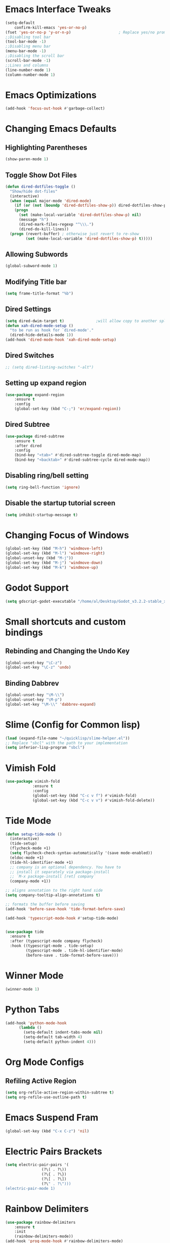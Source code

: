 * Emacs Interface Tweaks
  #+BEGIN_SRC emacs-lisp
(setq-default    
	confirm-kill-emacs 'yes-or-no-p)
(fset 'yes-or-no-p 'y-or-n-p)                     ; Replace yes/no prompts nwith y/n 
;;Disabling tool bar
(tool-bar-mode -1)
;;Disabling menu bar
(menu-bar-mode -1)
;;Disabling the scroll bar
(scroll-bar-mode -1)
;;Lines and columns
(line-number-mode 1)
(column-number-mode 1) 
  #+END_SRC

* Emacs Optimizations 
  #+BEGIN_SRC emacs-lisp
(add-hook 'focus-out-hook #'garbage-collect)
  #+END_SRC
* Changing Emacs Defaults
** Highlighting Parentheses
   #+BEGIN_SRC emacs-lisp
   (show-paren-mode 1)
   #+END_SRC
** Toggle Show Dot Files
   #+BEGIN_SRC emacs-lisp
     (defun dired-dotfiles-toggle ()
       "Show/hide dot-files"
       (interactive)
       (when (equal major-mode 'dired-mode)
         (if (or (not (boundp 'dired-dotfiles-show-p)) dired-dotfiles-show-p) ; if currently showing
	     (progn 
	       (set (make-local-variable 'dired-dotfiles-show-p) nil)
	       (message "h")
	       (dired-mark-files-regexp "^\\\.")
	       (dired-do-kill-lines))
	   (progn (revert-buffer) ; otherwise just revert to re-show
	          (set (make-local-variable 'dired-dotfiles-show-p) t)))))
   #+END_SRC
** Allowing Subwords
   #+BEGIN_SRC emacs-lisp
 (global-subword-mode 1)   
   #+END_SRC
** Modifying Title bar 
   #+BEGIN_SRC emacs-lisp
(setq frame-title-format "%b")
   #+END_SRC
** Dired Settings
   #+BEGIN_SRC emacs-lisp
  (setq dired-dwim-target t)              ;will allow copy to another split dired
  (defun xah-dired-mode-setup ()
    "to be run as hook for `dired-mode'."
    (dired-hide-details-mode 1))
  (add-hook 'dired-mode-hook 'xah-dired-mode-setup)
   #+END_SRC
** Dired Switches
   #+BEGIN_SRC emacs-lisp
  ;; (setq dired-listing-switches "-alt")
   #+END_SRC
** Setting up expand region
   #+BEGIN_SRC emacs-lisp
  (use-package expand-region
	  :ensure t 
	  :config 
	  (global-set-key (kbd "C-;") 'er/expand-region))
   #+END_SRC
** Dired Subtree
   #+BEGIN_SRC emacs-lisp
 (use-package dired-subtree  
	 :ensure t
  	 :after dired
  	 :config
  	 (bind-key "<tab>" #'dired-subtree-toggle dired-mode-map)
  	 (bind-key "<backtab>" #'dired-subtree-cycle dired-mode-map))
   #+END_SRC
** Disabling ring/bell setting
   #+BEGIN_SRC emacs-lisp
 (setq ring-bell-function 'ignore)
   #+END_SRC
** Disable the startup tutorial screen 
   #+BEGIN_SRC emacs-lisp
 (setq inhibit-startup-message t)
   #+END_SRC
* Changing Focus of Windows 
  #+BEGIN_SRC emacs-lisp
(global-set-key (kbd "M-h") 'windmove-left)
(global-set-key (kbd "M-l") 'windmove-right)
(global-unset-key (kbd "M-j"))
(global-set-key (kbd "M-j") 'windmove-down)
(global-set-key (kbd "M-k") 'windmove-up) 

  #+END_SRC
* Godot Support 
#+BEGIN_SRC emacs-lisp 
	(setq gdscript-godot-executable "/home/al/Desktop/Godot_v3.2.2-stable_x11.64")
#+END_SRC
* Small shortcuts and custom bindings
** Rebinding and Changing the Undo Key
   #+BEGIN_SRC emacs-lisp
 (global-unset-key "\C-z")
 (global-set-key "\C-z" 'undo)
   #+END_SRC
** Binding Dabbrev
   #+BEGIN_SRC emacs-lisp
 (global-unset-key "\M-\\")
 (global-unset-key "\M-p")
 (global-set-key "\M-\\" 'dabbrev-expand)
   #+END_SRC
* Slime (Config for Common lisp)
  #+BEGIN_SRC emacs-lisp
 (load (expand-file-name "~/quicklisp/slime-helper.el"))
 ;; Replace "sbcl" with the path to your implementation
 (setq inferior-lisp-program "sbcl")
  #+END_SRC
* Vimish Fold
  #+BEGIN_SRC emacs-lisp
 (use-package vimish-fold
             :ensure t
             :config
             (global-set-key (kbd "C-c v f") #'vimish-fold)
			 (global-set-key (kbd "C-c v v") #'vimish-fold-delete))
  #+END_SRC
* Tide Mode
  #+BEGIN_SRC emacs-lisp
 (defun setup-tide-mode ()
   (interactive)
   (tide-setup)
   (flycheck-mode +1)
   (setq flycheck-check-syntax-automatically '(save mode-enabled))
   (eldoc-mode +1)
   (tide-hl-identifier-mode +1)
   ;; company is an optional dependency. You have to
   ;; install it separately via package-install
   ;; `M-x package-install [ret] company`
   (company-mode +1))

 ;; aligns annotation to the right hand side
 (setq company-tooltip-align-annotations t)

 ;; formats the buffer before saving
 (add-hook 'before-save-hook 'tide-format-before-save)

 (add-hook 'typescript-mode-hook #'setup-tide-mode) 


 (use-package tide
   :ensure t
   :after (typescript-mode company flycheck)
   :hook ((typescript-mode . tide-setup)
          (typescript-mode . tide-hl-identifier-mode)
          (before-save . tide-format-before-save)))
  #+END_SRC
* Winner Mode
  #+BEGIN_SRC emacs-lisp
 (winner-mode 1)
  #+END_SRC
* Python Tabs
#+BEGIN_SRC emacs-lisp
(add-hook 'python-mode-hook
      (lambda ()
        (setq-default indent-tabs-mode nil)
        (setq-default tab-width 4)
        (setq-default python-indent 4)))
#+END_SRC

#+RESULTS:
| (lambda nil (setq-default indent-tabs-mode nil) (setq-default tab-width 4) (setq-default python-indent 4)) | yasnippet-snippets--fixed-indent | electric-indent-mode | anaconda-mode | er/add-python-mode-expansions |

* Org Mode Configs
** Refiling Active Region
   #+BEGIN_SRC emacs-lisp
  (setq org-refile-active-region-within-subtree t)
  (setq org-refile-use-outline-path t)
   #+END_SRC
* Emacs Suspend Fram 
#+BEGIN_SRC emacs-lisp
(global-set-key (kbd "C-x C-z") 'nil)
#+END_SRC

#+RESULTS:

* Electric Pairs Brackets
  #+BEGIN_SRC emacs-lisp
	 (setq electric-pair-pairs '(
				     (?\( . ?\))
				     (?\{ . ?\})
				     (?\[ . ?\])
				     (?\" . ?\"))) 
	 (electric-pair-mode 1)   
  #+END_SRC
* Rainbow Delimiters
  #+BEGIN_SRC emacs-lisp
 (use-package rainbow-delimiters
	 :ensure t
	 :init
	 (rainbow-delimiters-mode))
 (add-hook 'prog-mode-hook #'rainbow-delimiters-mode)
  #+END_SRC
* Hide Show Mode
  #+BEGIN_SRC emacs-lisp
   ;; (use-package hideshow-org
   ;;   :ensure t
   ;;   :config
   ;; (add-to-list 'load-path "~/hideshow-org/")

   ;; (global-set-key "\C-ch" 'hs-org/minor-mode)
   ;;   )
  #+END_SRC
* Web Develop Configurations
** Web Mode
   #+BEGIN_SRC emacs-lisp
  (use-package web-mode
    :ensure t
    :config
   (add-to-list 'auto-mode-alist '("\\.phtml\\'" . web-mode))
   (add-to-list 'auto-mode-alist '("\\.tpl\\.php\\'" . web-mode))
   (add-to-list 'auto-mode-alist '("\\.[agj]sp\\'" . web-mode))
   (add-to-list 'auto-mode-alist '("\\.as[cp]x\\'" . web-mode))
   (add-to-list 'auto-mode-alist '("\\.erb\\'" . web-mode))
   (add-to-list 'auto-mode-alist '("\\.mustache\\'" . web-mode))
   (add-to-list 'auto-mode-alist '("\\.djhtml\\'" . web-mode))
   (add-to-list 'auto-mode-alist '("\\.html?\\'" . web-mode))
    )
   #+END_SRC
** Emmet Mode
   #+BEGIN_SRC emacs-lisp
  (add-hook 'sgml-mode-hook 'emmet-mode) ;; Auto-start on any markup modes
  (add-hook 'css-mode-hook  'emmet-mode) ;; enable Emmet's css abbreviation.
   #+END_SRC
* Speedbar 
  #+BEGIN_SRC emacs-lisp
 (global-set-key (kbd "<f8>") 'speedbar)
  #+END_SRC
* Dumbjump Mode
  #+BEGIN_SRC emacs-lisp
 (dumb-jump-mode)
  #+END_SRC
* Move line up or down
  #+BEGIN_SRC emacs-lisp
  (defun move-line-down ()
    (interactive)
    (let ((col (current-column)))
      (save-excursion
        (forward-line)
        (transpose-lines 1))
      (forward-line)
      (move-to-column col)))

  (defun move-line-up ()
    (interactive)
    (let ((col (current-column)))
      (save-excursion
        (forward-line)
        (transpose-lines -1))
      (forward-line -1)
      (move-to-column col)))

  (global-set-key (kbd "C-S-j") 'move-line-down)
  (global-set-key (kbd "C-S-k") 'move-line-up)
  #+END_SRC
* Anaconda Mode
  #+BEGIN_SRC emacs-lisp
 (use-package anaconda-mode 
	 :config 
	 (add-hook 'python-mode-hook 'anaconda-mode))
  #+END_SRC
* Company
  #+BEGIN_SRC emacs-lisp
 (require 'cl)

 (use-package company 
	 :ensure t   
	 :init 
	 (add-hook 'after-init-hook 'global-company-mode)
	 :config 
	 (setq company-idle-delay 0.15)   
	 (setq company-minimum-prefix-length 2)
	 (setq company-selection-wrap-around t) 
	 (setq company-require-match 'never)  
	 (setq company-dabbrev-downcase nil)
	 (define-key company-active-map (kbd "M-n") nil) 
	 (define-key company-active-map (kbd "M-p") nil) 
	 (define-key company-active-map (kbd "C-n") #'company-select-next) 
	 (define-key company-active-map (kbd "C-p") #'company-select-previous) 
	 (add-to-list 'company-backends 'company-capf)
	 (add-to-list 'company-backends 'company-dabbrev)
	 (add-to-list 'company-backends 'company-nxml)
	 (add-to-list 'company-backends 'company-files) 
	 (add-to-list 'company-backends 'company-anaconda))
  #+END_SRC
** Company Jedi
** Company Irony
   #+BEGIN_SRC emacs-lisp
  (use-package company-irony
	  :ensure t 
	  :config  
	  (add-to-list 'company-backends 'company-irony))
   #+END_SRC
** Irony
   #+BEGIN_SRC emacs-lisp
  (use-package irony 
	  :ensure t 
	  :config  
	  (add-hook 'c++-mode-hook 'irony-mode)
	  (add-hook 'c-mode-hook 'irony-mode)
	  (add-hook 'objc-mode-hook 'irony-mode)
	  (add-hook 'irony-mode-hook 'irony-cdb-autosetup-compile-options))
   #+END_SRC
** Company Irony C Headers
   #+BEGIN_SRC emacs-lisp
  (use-package company-irony-c-headers
    :config
 	  (eval-after-load 'company
 	    '(add-to-list
 	      'company-backends '(company-irony-c-headers company-irony)))
    :ensure t
    )
   #+END_SRC
* Generating Etags
  #+BEGIN_SRC emacs-lisp
   (defun create-tags (dir-name)
      "Create tags file."
      (interactive "DDirectory: ")
      (eshell-command))
  #+END_SRC
  (format "find %s -type f -name \"*.[ch]\" | etags -"
  dir-name)))
  #+BEGIN_SRC emacs-lisp
  #+END_SRC
* js2-mode
  #+BEGIN_SRC emacs-lisp
 (use-package js2-mode
   :ensure t
   :config
 	 (add-to-list 'auto-mode-alist '("\\.js\\'" . js2-mode))
 	 ;; Better imenu
 	 (add-hook 'js2-mode-hook #'js2-imenu-extras-mode)
	
   )
 (use-package ac-js2
	 :ensure t 
	 :config
	 (add-to-list 'company-backends 'ac-js2-company) 
	 (setq ac-js2-evaluate-calls t)
 )
  #+END_SRC
* Yasnippet
  #+BEGIN_SRC emacs-lisp
 (use-package yasnippet
   :ensure t
   )
 (yas-global-mode 1) 
  #+END_SRC
* Flycheck Mode
  #+BEGIN_SRC emacs-lisp
 (use-package flycheck 
	 :ensure t 
	 :init (global-flycheck-mode t))
  #+END_SRC
* Popup
  #+BEGIN_SRC emacs-lisp
 (use-package popup 
	 :ensure t 
	 :config 
	 (require 'popup)   
	 (require 'pos-tip) 
	 (eval-when-compile
	 (require 'cl-lib))
	 (define-key popup-menu-keymap (kbd "C-n") nil)
	 (define-key popup-menu-keymap (kbd "C-p") nil)
	 (define-key popup-menu-keymap (kbd "M-n") #'popup-next)
	 (define-key popup-menu-keymap (kbd "M-p") #'popup-previous))
  #+END_SRC
** Kill ring
   #+BEGIN_SRC emacs-lisp
  (use-package popup-kill-ring 
	  :ensure t 
	  :config 
	  (define-key popup-kill-ring-keymap (kbd "M-n")     'popup-kill-ring-next)
	  (define-key popup-kill-ring-keymap (kbd "M-p")     'popup-kill-ring-previous))
   #+END_SRC
* Ido Mode
  #+BEGIN_SRC emacs-lisp
 (use-package ido  
	 :ensure t
	 :config 
	 (ido-mode 1)  
	 (setq ido-enable-flex-matching t)
	 (setq ido-everywhere t)  
	 (setq ido-create-new-buffer nil) 
	 (setq ido-default-buffer-method 'selected-window) 
	 (setq ido-default-file-method 'selected-window)	 
	 )
  #+END_SRC
** Ido Vertical
   #+BEGIN_SRC emacs-lisp
  (use-package ido-vertical-mode 
	  :ensure t 
	  :config 
	  (ido-vertical-mode 1)
	  (setq ido-vertical-define-keys 'C-n-and-C-p-only))
   #+END_SRC
** Smex Mode
   #+BEGIN_SRC emacs-lisp
  (use-package smex 
	  :ensure t
	  :init (smex-initialize) 
	  :bind ("M-x" . smex))
   #+END_SRC
* Elscreen
  #+BEGIN_SRC emacs-lisp
 (use-package elscreen-tab 
	 :ensure t 
	 :config  
	 (global-set-key (kbd "M-p") 'elscreen-next)
	 (global-set-key (kbd "M-P") 'elscreen-previous)
	 (global-set-key (kbd "C-c n") 'elscreen-create) 
	 (global-set-key (kbd "C-c d") 'elscreen-kill))
  #+END_SRC
* Projectile
  #+BEGIN_SRC emacs-lisp
 (setq projectile-enable-caching t)
 (use-package projectile 
	 :ensure t 
	 :config 
	 (define-key projectile-mode-map (kbd "C-c p") 'projectile-command-map)  
	 (setq projectile-enable-caching t)
	 (projectile-mode +1 ))
  #+END_SRC
* Multiple Cursors
  #+BEGIN_SRC emacs-lisp
 (use-package multiple-cursors
	 :ensure t 
	 :config 
	 (global-set-key (kbd "C-S-c C-S-c") 'mc/edit-lines) 
	 (global-set-key (kbd "C->") 'mc/mark-next-like-this)
	 (global-set-key (kbd "C-<") 'mc/mark-previous-like-this)
	 (global-set-key (kbd "C-c C-<") 'mc/mark-all-like-this)
	 ) 
  #+END_SRC
** Dired Async Shell
   #+BEGIN_SRC emacs-lisp
 (global-set-key (kbd "C-c b") 'bookmark-jump)  
 (global-set-key (kbd "C-c x") 'xah-open-in-external-app)
   #+END_SRC
* Python Shell Interpreter
  #+BEGIN_SRC emacs-lisp
(setq python-shell-interpreter "/usr/bin/python3")
  #+END_SRC
* Electric indent mode hooks
  #+BEGIN_SRC emacs-lisp
 (add-hook 'c-mode-hook 'electric-indent-mode)
 (add-hook 'c++-mode-hook 'electric-indent-mode)
 (add-hook 'java-mode-hook 'electric-indent-mode)
 (add-hook 'html-mode-hook 'electric-indent-mode)
 (add-hook 'css-mode-hook 'electric-indent-mode)
  #+END_SRC

  #+RESULTS:
  | er/add-css-mode-expansions | electric-indent-mode | emmet-mode |

* Custom Script (bgpape)
  #+BEGIN_SRC emacs-lisp
 (defun bgpape ()
   "Starts the command to change desktop background"
   (interactive)
   (shell-command (concat (concat "bgpape  " (dired-file-name-at-point)) " > /dev/null 2>&1 &")))
 (add-hook 'dired-mode-hook '(lambda () 
                               (local-set-key (kbd "b") 'bgpape)))
  #+END_SRC
* visual-regexp 
  #+BEGIN_SRC emacs-lisp
 (use-package visual-regexp 
	 :ensure t 
	 :config
	 (define-key global-map (kbd "C-c r") 'vr/replace)
	 (define-key global-map (kbd "C-c q") 'vr/query-replace)
	 ;; if you use multiple-cursors, this is for you:
	 (define-key global-map (kbd "C-c m") 'vr/mc-mark))
  #+END_SRC
* Setting the side lines as relative like in vim
  #+BEGIN_SRC emacs-lisp
 (setq-default display-line-numbers 'relative)
  #+END_SRC
* Enabling tab indents I think
  #+BEGIN_SRC emacs-lisp
 (setq-default indent-tabs-mode nil)
  #+END_SRC
* Pop-up menu for kill ring 
  #+BEGIN_SRC emacs-lisp
 (use-package popup 
	 :ensure t 
	 :config 
	 (require 'popup)   
	 (require 'pos-tip) 
	 (eval-when-compile
	   (require 'cl-lib))
	 (define-key popup-menu-keymap (kbd "C-n") nil)
	 (define-key popup-menu-keymap (kbd "C-p") nil) 
	 (define-key popup-menu-keymap (kbd "M-n") #'popup-next)
	 (define-key popup-menu-keymap (kbd "M-p") #'popup-previous))
 (global-set-key (kbd "C-x p") 'popup-kill-ring) 
  #+END_SRC
* iBuffer for C-x C-b 
  #+BEGIN_SRC emacs-lisp
 (use-package ibuffer 
	     	 :ensure t 
		 :config 
		 (global-set-key (kbd "C-x C-b") 'ibuffer))
  #+END_SRC

  #+RESULTS:
  : t

* beacon, cursor signal when switching windows
  #+BEGIN_SRC emacs-lisp
 (use-package beacon :ensure t :init (beacon-mode 1))
  #+END_SRC
* if use-package package not present, then download
  #+BEGIN_SRC emacs-lisp
 (unless (package-installed-p 'use-package)
   (package-refresh-contents)
   (package-install 'use-package)) 
  #+END_SRC
* Setting up Avy
  #+BEGIN_SRC emacs-lisp
 (use-package avy
   :ensure t
   :bind
   ("M-z" . avy-goto-char))
  #+END_SRC
* Hungry Delete
  #+BEGIN_SRC emacs-lisp
 (use-package hungry-delete
   :ensure t
 )
  #+END_SRC
*  Enabling which-key
  #+BEGIN_SRC emacs-lisp
 (use-package which-key
  :ensure t
  :init
  (which-key-mode))
  #+END_SRC
* Sizing Windows
  #+BEGIN_SRC emacs-lisp
 (global-set-key (kbd "M-H") 'shrink-window-horizontally)
 (global-set-key (kbd "M-L") 'enlarge-window-horizontally)
 (global-set-key (kbd "M-J") 'shrink-window)
 (global-set-key (kbd "M-K") 'enlarge-window) 
  #+END_SRC
* Disabling all themes 
  #+BEGIN_SRC emacs-lisp
 (defun disable-all-themes ()
   "disable all active themes."
   (dolist (i custom-enabled-themes)
     (disable-theme i)))
  #+END_SRC
** Using disable all themes in order to load another theme without conflict
   #+BEGIN_SRC emacs-lisp
  (defadvice load-theme (before disable-themes-first activate)
    (disable-all-themes))
   #+END_SRC
* rgrep 
  #+BEGIN_SRC emacs-lisp
  (global-set-key (kbd "M-/") 'rgrep) 
  #+END_SRC
* Org refile 
  #+BEGIN_SRC emacs-lisp
  (setq org-refile-targets '((org-agenda-files :maxlevel . 10)))
  #+END_SRC
* Org creating new parents
  #+BEGIN_SRC emacs-lisp
  (setq org-refile-allow-creating-parent-nodes 'confirm)
  #+END_SRC
* Org exporter settings
  #+BEGIN_SRC emacs-lisp
        (setq org-agenda-exporter-settings
                   '((ps-number-of-columns 2)
                     (ps-landscape-mode t)
                     (org-agenda-add-entry-text-maxlines 7)
        ;; (setq org-agenda-prefix-format "[ ] %t ")
        ;; (setq ps-left-margin   	(/ (* 72  0.5) 2.54)) ;   the position of numbers next 72 is the cm
        ;; (setq ps-right-margin   	(/ (* 72  0.2) 2.54)) ;   
        ;; (setq ps-inter-column   	(/ (* 72  0.5) 2.54)) ;   
        ;; (setq ps-top-margin  	(/ (* 72  0.5) 2.54)) ;   
        ;; (setq ps-bottom-margin   (/ (* 72  1) 2.54)) ;   
        ;;  ;; (setq ps-font-size   '(10 . 11.5))
        ;;  ;; (setq ps-header-font-size '(12 . 13))
        ;; (setq org-agenda-use-time-grid nil)
        ;; (setq org-agenda-with-colors t)
        ;; (setq org-agenda-remove-tags nil)
        ;; (setq ps-print-header nil)
        ;; ;; (setq org-agenda-start-on-weekday nil)
        ;; ;; (setq org-agenda-span 1)

                     ))  
    (setq org-agenda-skip-additional-timestamps-same-entry nil)
     (setq org-agenda-entry-text-exclude-regexps 
       '("<[0-9]\\{4\\}-[0-9]\\{2\\}-[0-9]\\{2\\}[^>]*>"))
    (setq org-agenda-compact-blocks t)
    (setq org-agenda-block-seperator "-")
     (defun gg/entry-text-nix-empty-line ()
       "Delete empty entry text lines in agenda"
       (goto-char (point-min))
       (replace-regexp (concat "^ *" org-agenda-entry-text-leaders " *\n") ""))
     (add-hook 'org-agenda-finalize-hook 'gg/entry-text-nix-empty-line)
(setq org-use-fast-todo-selection t)
  #+END_SRC

  #+RESULTS:
  : t

* Org capture 
  #+BEGIN_SRC emacs-lisp
  (setq org-capture-templates
        '(("t" "Todo" entry (file+headline "/home/al/Dropbox/Sync/inbox.org" "Unorganized")
           "* TODO %?\n  %i\n  %a")
          )  
	  ) 
  #+END_SRC

  #+RESULTS:
  | t | Todo | entry | (file+headline /home/al/Dropbox/Sync/inbox.org Unorganized) | * TODO %? |

** Key bind 
  #+BEGIN_SRC emacs-lisp
  (global-set-key (kbd "C-c c") 'org-capture)
  #+END_SRC

* Org Agenda Files 
#+BEGIN_SRC emacs-lisp 
	 (setq org-agenda-files '(
"~/Dropbox/Sync/daily_todo.org" 
"~/Dropbox/Sync/exercise.org" 
"~/Dropbox/Sync/priorities.org"  

))

#+END_SRC

#+RESULTS:
| ~/Dropbox/Sync/daily_todo.org | ~/Dropbox/Sync/exercise.org | ~/Dropbox/Sync/priorities.org |

* Begin emacs tags 
  #+BEGIN_SRC emacs_lisp
    (defun create-tags (dir-name)
       "Create tags file."
       (interactive "DDirectory: ")
       (eshell-command 
        (format "find %s -type f -name \"*.[ch]\" | etags -" dir-name)))
  #+END_SRC
* C indent style 
  #+BEGIN_SRC emacs-lisp
  (setq c-default-style "linux"
        c-basic-offset 4)
  #+END_SRC
* Org formatting 
  #+BEGIN_SRC emacs-lisp
  (add-hook 'org-mode-hook 'auto-fill-mode) 
  #+END_SRC
* Org agenda default 
  #+BEGIN_SRC emacs-lisp
  (setq org-agenda-default-appointment-duration 60)
  #+END_SRC
* Setting default face font
  #+BEGIN_SRC emacs-lisp
  (set-face-attribute 'default nil :height 120) 
  #+END_SRC
* Splitting Window Key Bindings
  #+BEGIN_SRC emacs-lisp
  (global-set-key (kbd "M-@") 'split-window-below)  
  (global-set-key (kbd "M-#") 'split-window-right)  
  (global-set-key (kbd "M-$") 'delete-window)  
  #+END_SRC
* Fill Column Indicator
  #+BEGIN_SRC emacs-lisp
  (use-package fill-column-indicator
    :ensure t
    )
  #+END_SRC
* Moving files to trash
  #+BEGIN_SRC emacs-lisp
  (setq delete-by-moving-to-trash t) 
  #+END_SRC
* Visual Line mode, line wrapper
  #+BEGIN_SRC emacs-lisp
  (global-visual-line-mode t )
  #+END_SRC
* deletion selection mode -> allows deletion of selected text 
  #+BEGIN_SRC emacs-lisp
  (delete-selection-mode t)
  #+END_SRC
*  setting kill whole line to true
  #+BEGIN_SRC emacs-lisp
   (setq kill-whole-line t)
  #+END_SRC
*  Indenting Tabs 
  #+BEGIN_SRC emacs-lisp
  (setq-default indent-tabs-mode nil)
  (setq-default tab-width 4) 
  #+END_SRC
*  make tab key do indent first then completion.
  #+BEGIN_SRC emacs-lisp
  (setq-default tab-always-indent 'complete) 
  (defun my-insert-tab-char ()
    "Insert a tab char. (ASCII 9, \t)"
    (interactive)
    (insert "\t"))(global-set-key (kbd "TAB") 'my-insert-tab-char) ; same as Ctrl+i

  (defun compile-key() 
	  (local-set-key [(f5)] 'recompile)
  ) 
  (add-hook 'prog-mode-hook 'compile-key)
  #+END_SRC
*  Org Mode tasks 
  #+BEGIN_SRC emacs-lisp
  (setq org-todo-keywords
        '((sequence "TODO(t)" "NEXT(n)" "INPROG(p)" "|" "CANCELLED(c!)" "DONE(d!)" ))) 

  #+END_SRC
* Enabling line show mode
  #+BEGIN_SRC emacs-lisp
  (global-hl-line-mode t)
  #+END_SRC
* Begin Scroll Settings
  #+BEGIN_SRC emacs-lisp
  (setq mouse-wheel-scroll-amount '(1 ((shift) . 1))) 
  (setq mouse-wheel-progressive-speed nil)
  (setq mouse-wheel-follow-mouse 't)
  (setq scroll-step 1)
  (setq scroll-conservatively 101)
  #+END_SRC
* Disabling the scroll bar
  #+BEGIN_SRC emacs-lisp
  (toggle-scroll-bar 1)  

  #+END_SRC
* keep cursor at same position when scrolling
  #+BEGIN_SRC emacs-lisp
  (setq scroll-preserve-screen-position 1)

  #+END_SRC
* Org-latex template 
  #+BEGIN_SRC emacs-lisp
  (with-eval-after-load 'ox-latex
  (add-to-list 'org-latex-classes
               '("mycustom"
                 "\\documentclass[11pt]{article}
  \\usepackage[margin=1in]{geometry} 
  \\usepackage[utf8]{inputenc} 
  \\usepackage[T1]{fontenc} 
  \\usepackage{grffile} 
  \\usepackage{longtable} 
  \\usepackage{graphicx} 
  \\usepackage{wrapfig} 
  \\usepackage{rotating} 
  \\usepackage[normalem]{ulem} 
  \\usepackage{nccmath} 
  \\usepackage{amsmath} 
  \\usepackage{textcomp} 
  \\usepackage{amssymb}  
  \\usepackage{amsfonts} 
  \\usepackage{capt-of} 
  \\usepackage{titlesec} 
  \\usepackage{float} 
  \\usepackage[font=small]{subcaption} 
  \\usepackage{multicol} 
  \\usepackage{mwe} 
  \\usepackage{lipsum} 
  \\usepackage{titling} 
  \\usepackage{enumitem}  
  \\usepackage{listings} 
  \\usepackage{listings} 
  \\usepackage{gensymb}
  \\usepackage{xcolor}
  \\usepackage[font=normalsize, labelfont=bf, skip = 0pt, justification = centering]{caption} 
  \\usepackage{pdfpages}  
  \\usepackage{hyperref}
              [NO-DEFAULT-PACKAGES]
              [NO-PACKAGES]"
                 ("\\section{%s}" . "\\section*{%s}")
                 ("\\subsection{%s}" . "\\subsection*{%s}")
                 ("\\subsubsection{%s}" . "\\subsubsection*{%s}")
                 ("\\paragraph{%s}" . "\\paragraph*{%s}")
                 ("\\subparagraph{%s}" . "\\subparagraph*{%s}"))))

  (defun xah-open-in-external-app (&optional @fname)
    "Open the current file or dired marked files in external app.
  The app is chosen from your OS's preference.
  When called in emacs lisp, if @fname is given, open that.
  URL `http://ergoemacs.org/emacs/emacs_dired_open_file_in_ext_apps.html'
  Version 2019-11-04"
    (interactive)
    (let* (
       
    ($file-list
            (if @fname
                (progn (list @fname))
              (if (string-equal major-mode "dired-mode")
                  (dired-get-marked-files)
                (list (buffer-file-name)))))
           ($do-it-p (if (<= (length $file-list) 5)
                         t
                       (y-or-n-p "Open more than 5 files? "))))
      (when $do-it-p
        (cond
         ((string-equal system-type "windows-nt")
          (mapc
           (lambda ($fpath)
             (w32-shell-execute "open" $fpath)) $file-list))
         ((string-equal system-type "darwin")
          (mapc
           (lambda ($fpath)
             (shell-command
              (concat "open " (shell-quote-argument $fpath))))  $file-list))
         ((string-equal system-type "gnu/linux")
          (mapc
           (lambda ($fpath) (let ((process-connection-type nil))
                              (start-process "" nil "xdg-open" $fpath))) $file-list))))))



  #+END_SRC
* C default comments 
#+BEGIN_SRC emacs-lisp
	(add-hook 'c-mode-hook (lambda () (setq comment-start "//"
                                        comment-end   "")))
#+END_SRC
